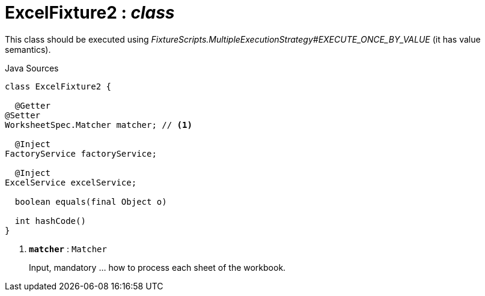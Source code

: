 = ExcelFixture2 : _class_
:Notice: Licensed to the Apache Software Foundation (ASF) under one or more contributor license agreements. See the NOTICE file distributed with this work for additional information regarding copyright ownership. The ASF licenses this file to you under the Apache License, Version 2.0 (the "License"); you may not use this file except in compliance with the License. You may obtain a copy of the License at. http://www.apache.org/licenses/LICENSE-2.0 . Unless required by applicable law or agreed to in writing, software distributed under the License is distributed on an "AS IS" BASIS, WITHOUT WARRANTIES OR  CONDITIONS OF ANY KIND, either express or implied. See the License for the specific language governing permissions and limitations under the License.

This class should be executed using _FixtureScripts.MultipleExecutionStrategy#EXECUTE_ONCE_BY_VALUE_ (it has value semantics).

.Java Sources
[source,java]
----
class ExcelFixture2 {

  @Getter
@Setter
WorksheetSpec.Matcher matcher; // <.>

  @Inject
FactoryService factoryService;

  @Inject
ExcelService excelService;

  boolean equals(final Object o)

  int hashCode()
}
----

<.> `[teal]#*matcher*#` : `Matcher`
+
--
Input, mandatory ... how to process each sheet of the workbook.
--

